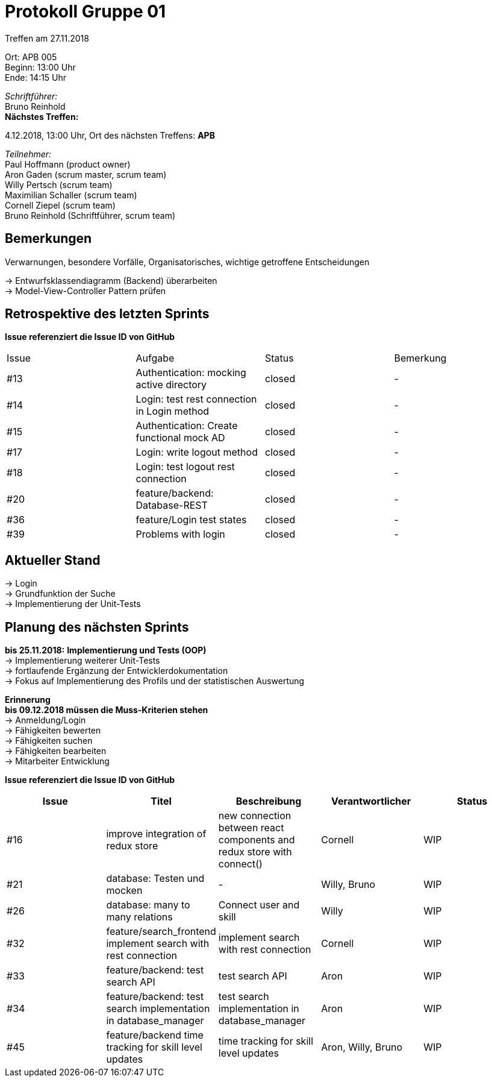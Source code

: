 = Protokoll Gruppe 01

Treffen am 27.11.2018

Ort:      APB 005 +
Beginn:   13:00 Uhr +
Ende:     14:15 Uhr

__Schriftführer:__ +
Bruno Reinhold +
*Nächstes Treffen:* +

4.12.2018, 13:00 Uhr,  Ort des nächsten Treffens: *APB*

__Teilnehmer:__ +
//Tabellarisch oder Aufzählung, Kennzeichnung von Teilnehmern mit besonderer Rolle (z.B. Kunde)
Paul Hoffmann (product owner) +
Aron Gaden (scrum master, scrum team) +
Willy Pertsch (scrum team) +
Maximilian Schaller (scrum team) +
Cornell Ziepel (scrum team) +
Bruno Reinhold (Schriftführer, scrum team) +

== Bemerkungen
Verwarnungen, besondere Vorfälle, Organisatorisches, wichtige getroffene Entscheidungen +

-> Entwurfsklassendiagramm (Backend) überarbeiten + 
-> Model-View-Controller Pattern prüfen +

== Retrospektive des letzten Sprints
*Issue referenziert die Issue ID von GitHub*
// Wie ist der Status der im letzten Sprint erstellten Issues/verteilten Aufgaben?

// See http://asciidoctor.org/docs/user-manual/=tables
[option="headers"]
|===
|Issue |Aufgabe |Status |Bemerkung
|#13| Authentication: mocking active directory | closed | -
|#14| Login: test rest connection in Login method |closed | - 
|#15| Authentication: Create functional mock AD | closed| -
|#17| Login: write logout method | closed| -
|#18| Login: test logout rest connection | closed| - 
|#20| feature/backend: Database-REST |closed| -
|#36| feature/Login test states |closed| -
|#39|  Problems with login| closed |- 

|===


== Aktueller Stand +
-> Login +
-> Grundfunktion der Suche +
-> Implementierung der Unit-Tests + 



== Planung des nächsten Sprints + 
*bis 25.11.2018:* 
*Implementierung und Tests (OOP)* +
-> Implementierung weiterer Unit-Tests + 
-> fortlaufende Ergänzung der Entwicklerdokumentation + 
-> Fokus auf Implementierung des Profils und der statistischen Auswertung +



*Erinnerung* +
*bis 09.12.2018 müssen die Muss-Kriterien stehen* +
-> Anmeldung/Login +
-> Fähigkeiten bewerten +
-> Fähigkeiten suchen + 
-> Fähigkeiten bearbeiten +
-> Mitarbeiter Entwicklung +


*Issue referenziert die Issue ID von GitHub*

// See http://asciidoctor.org/docs/user-manual/=tables
[option="headers"]
|===
|Issue |Titel |Beschreibung |Verantwortlicher |Status

|#16 |improve integration of redux store |new connection between react components and redux store with connect() |Cornell |WIP
|#21 | database: Testen und mocken |-| Willy, Bruno |WIP
|#26 | database: many to many relations |Connect user and skill |Willy |WIP
|#32|  feature/search_frontend implement search with rest connection |implement search with rest connection| Cornell | WIP
|#33 | feature/backend: test search API | test search API | Aron | WIP
|#34 | feature/backend: test search implementation in database_manager |test search implementation in database_manager| Aron | WIP
|#45 | feature/backend time tracking for skill level updates |time tracking for skill level updates |Aron, Willy, Bruno | WIP
|===